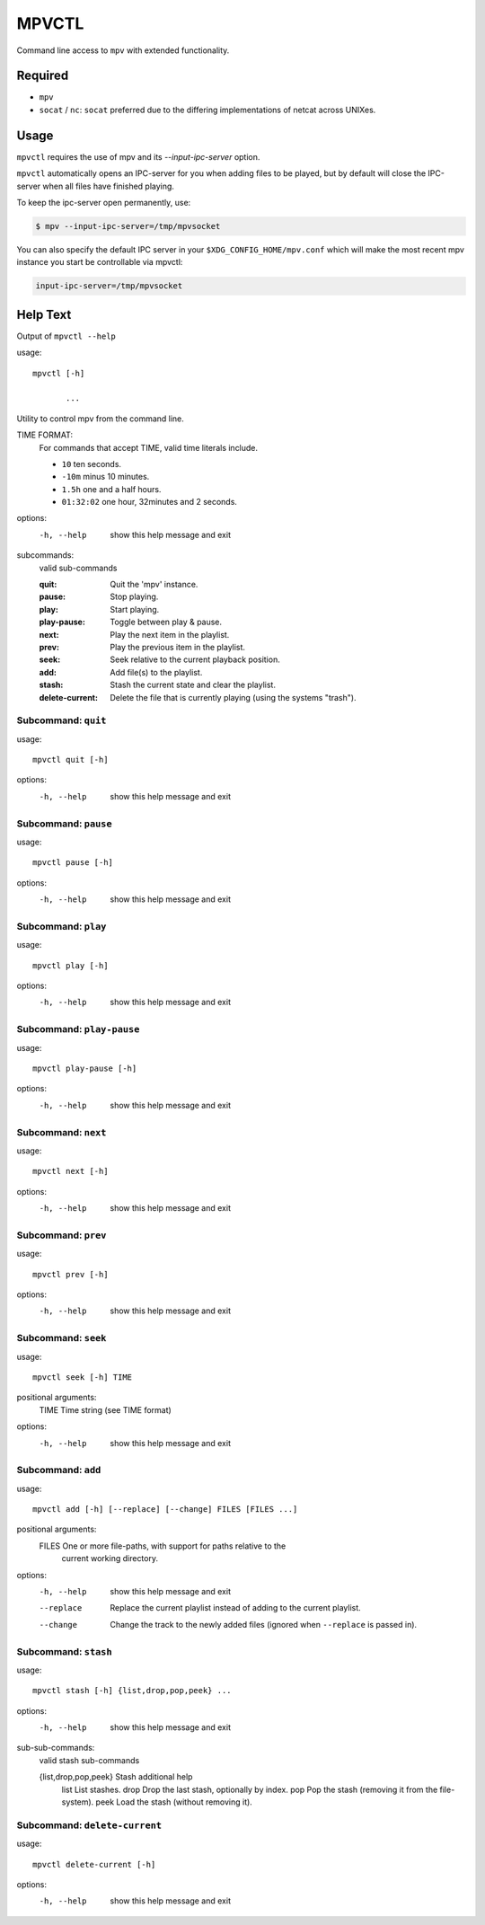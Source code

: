 
######
MPVCTL
######

Command line access to ``mpv`` with extended functionality.

Required
========

- ``mpv``
- ``socat`` / ``nc``: ``socat`` preferred due to the differing implementations of netcat across UNIXes.


Usage
=====

``mpvctl`` requires the use of mpv and its `--input-ipc-server` option.

``mpvctl`` automatically opens an IPC-server for you when adding files to be played,
but by default will close the IPC-server when all files have finished playing.

To keep the ipc-server open permanently, use:

.. code-block:: sh

   $ mpv --input-ipc-server=/tmp/mpvsocket

You can also specify the default IPC server in your ``$XDG_CONFIG_HOME/mpv.conf``
which will make the most recent mpv instance you start be controllable via mpvctl:

.. code-block:: sh

   input-ipc-server=/tmp/mpvsocket


Help Text
=========

.. BEGIN HELP TEXT

Output of ``mpvctl --help``

usage::

       mpvctl [-h]

              ...

Utility to control mpv from the command line.

TIME FORMAT:
   For commands that accept TIME, valid time literals include.

   - ``10`` ten seconds.
   - ``-10m`` minus 10 minutes.
   - ``1.5h`` one and a half hours.
   - ``01:32:02`` one hour, 32minutes and 2 seconds.

options:
  -h, --help            show this help message and exit

subcommands:
  valid sub-commands


  :quit:                Quit the 'mpv' instance.
  :pause:               Stop playing.
  :play:                Start playing.
  :play-pause:          Toggle between play & pause.
  :next:                Play the next item in the playlist.
  :prev:                Play the previous item in the playlist.
  :seek:                Seek relative to the current playback position.
  :add:                 Add file(s) to the playlist.
  :stash:               Stash the current state and clear the playlist.
  :delete-current:      Delete the file that is currently playing (using the systems "trash").

Subcommand: ``quit``
--------------------

usage::

       mpvctl quit [-h]

options:
  -h, --help  show this help message and exit

Subcommand: ``pause``
---------------------

usage::

       mpvctl pause [-h]

options:
  -h, --help  show this help message and exit

Subcommand: ``play``
--------------------

usage::

       mpvctl play [-h]

options:
  -h, --help  show this help message and exit

Subcommand: ``play-pause``
--------------------------

usage::

       mpvctl play-pause [-h]

options:
  -h, --help  show this help message and exit

Subcommand: ``next``
--------------------

usage::

       mpvctl next [-h]

options:
  -h, --help  show this help message and exit

Subcommand: ``prev``
--------------------

usage::

       mpvctl prev [-h]

options:
  -h, --help  show this help message and exit

Subcommand: ``seek``
--------------------

usage::

       mpvctl seek [-h] TIME

positional arguments:
  TIME        Time string (see TIME format)

options:
  -h, --help  show this help message and exit

Subcommand: ``add``
-------------------

usage::

       mpvctl add [-h] [--replace] [--change] FILES [FILES ...]

positional arguments:
  FILES       One or more file-paths, with support for paths relative to the
              current working directory.

options:
  -h, --help  show this help message and exit
  --replace   Replace the current playlist instead of adding to the current
              playlist.
  --change    Change the track to the newly added files (ignored when
              ``--replace`` is passed in).

Subcommand: ``stash``
---------------------

usage::

       mpvctl stash [-h] {list,drop,pop,peek} ...

options:
  -h, --help            show this help message and exit

sub-sub-commands:
  valid stash sub-commands

  {list,drop,pop,peek}  Stash additional help
    list                List stashes.
    drop                Drop the last stash, optionally by index.
    pop                 Pop the stash (removing it from the file-system).
    peek                Load the stash (without removing it).

Subcommand: ``delete-current``
------------------------------

usage::

       mpvctl delete-current [-h]

options:
  -h, --help  show this help message and exit

.. END HELP TEXT
